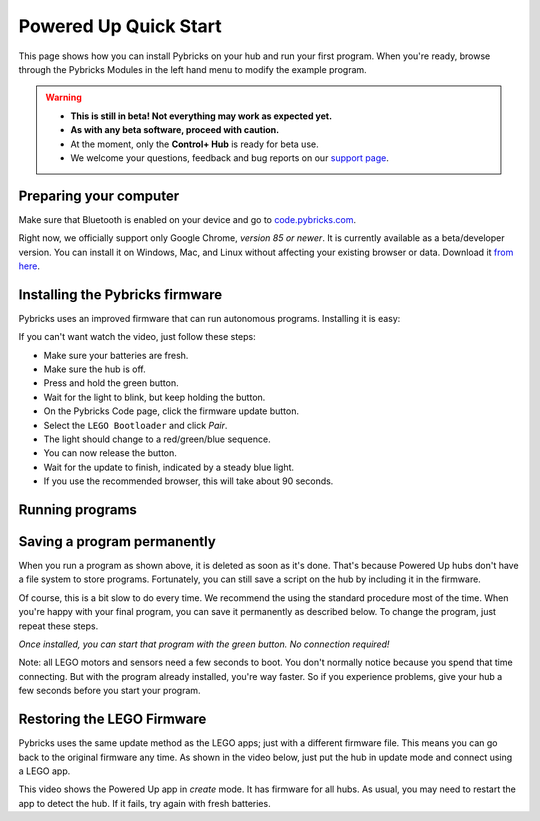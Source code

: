 Powered Up Quick Start
########################

This page shows how you can install Pybricks on your hub and run your first
program. When you're ready, browse through the Pybricks Modules in the left
hand menu to modify the example program.

.. warning::

    - **This is still in beta! Not everything may work as expected yet.**

    - **As with any beta software, proceed with caution.**

    - At the moment, only the **Control+ Hub** is ready for beta use.

    - We welcome your questions, feedback and bug reports on our `support page`_.

Preparing your computer
--------------------------------

Make sure that Bluetooth is enabled on your device and go to
`code.pybricks.com`_.

Right now, we officially support only Google Chrome, *version 85 or newer*.
It is currently available as a beta/developer version. You can install
it on Windows, Mac, and Linux without affecting your existing browser or data.
Download it `from here`_.

.. toggle-header::
    :header: **Extra steps for Linux users**

    - In Google Chrome or Chromium, go to ``chrome://flags/``.
    - Search for *Experimental Web Platform features*.
    - Enable it.



Installing the Pybricks firmware
--------------------------------

Pybricks uses an improved firmware that can run autonomous programs.
Installing it is easy:

.. raw:: html

    <video controls src="http://pybricks.com/wp-content/uploads/2020/06/install.mp4" width="100%"></video>

If you can't want watch the video, just follow these steps:

- Make sure your batteries are fresh.
- Make sure the hub is off.
- Press and hold the green button.
- Wait for the light to blink, but keep holding the button.
- On the Pybricks Code page, click the firmware update button.
- Select the ``LEGO Bootloader`` and click *Pair*.
- The light should change to a red/green/blue sequence.
- You can now release the button.
- Wait for the update to finish, indicated by a steady blue light.
- If you use the recommended browser, this will take about 90 seconds.

Running programs
--------------------------------



Saving a program permanently
--------------------------------------

When you run a program as shown above, it is deleted as soon as it's done.
That's because Powered Up hubs don't have a file system to store
programs. Fortunately, you can still save a script on the hub by including it
in the firmware.

Of course, this is a bit slow to do every time. We recommend the
using the standard procedure most of the time.
When you're happy with your final program, you can save it permanently as
described below. To change the program, just repeat these steps.

*Once installed, you can start that program with the green button.
No connection required!*

.. todo::

    **Coming soon! This will be made easy with the click of a button.**

    .. toggle-header::
        :header: **But I want it now! Show me the hard way!**

        **Installing a permanent program manually**

        The firmware is a ZIP archive containing the basic firmware and one
        ``main.py`` script:

        1. Go to the `latest builds`_.
        2. Click a build with a green checkmark.
        3. Download ZIP archive for your hub.
        4. Modify the ``main.py`` file as you like.
        5. Drag your modified ZIP file *onto* the firmware update button.
        6. The update now proceeds as usual.
        7. When it's done, start your program with the green button!

Note: all LEGO motors and sensors need a few seconds to boot. You don't
normally notice because you spend that time connecting. But with the
program already installed, you're way faster. So if you experience
problems, give your hub a few seconds before you start your program.

Restoring the LEGO Firmware
---------------------------

Pybricks uses the same update method as the LEGO apps; just with a different
firmware file. This means you can go back to the original firmware any time.
As shown in the video below, just put the hub in update mode and
connect using a LEGO app.

This video shows the Powered Up app in *create* mode. It has firmware for all
hubs. As usual, you may need to restart the app to detect the hub. If it fails,
try again with fresh batteries.

.. raw:: html

    <video controls src="http://pybricks.com/wp-content/uploads/2020/06/restore.mp4" width="100%"></video>


.. _latest builds: https://github.com/pybricks/pybricks-micropython/actions?query=workflow%3ABuild+
.. _support page: https://github.com/pybricks/support/issues/
.. _code.pybricks.com: http://code.pybricks.com/
.. _from here: https://www.google.com/chrome/dev/
